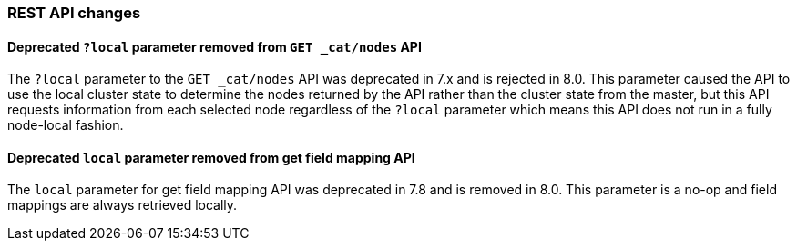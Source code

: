 [float]
[[breaking_80_api_changes]]
=== REST API changes

//NOTE: The notable-breaking-changes tagged regions are re-used in the
//Installation and Upgrade Guide
//tag::notable-breaking-changes[]

// end::notable-breaking-changes[]

[float]
==== Deprecated `?local` parameter removed from `GET _cat/nodes` API

The `?local` parameter to the `GET _cat/nodes` API was deprecated in 7.x and is
rejected in 8.0. This parameter caused the API to use the local cluster state
to determine the nodes returned by the API rather than the cluster state from
the master, but this API requests information from each selected node
regardless of the `?local` parameter which means this API does not run in a
fully node-local fashion.


[float]
==== Deprecated `local` parameter removed from get field mapping API

The `local` parameter for get field mapping API was deprecated in 7.8 and is
removed in 8.0. This parameter is a no-op and field mappings are always retrieved
locally.
